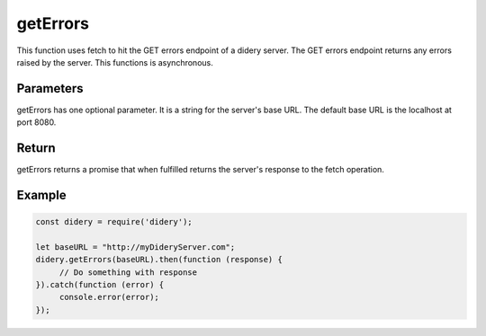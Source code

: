 #########
getErrors
#########
This function uses fetch to hit the GET errors endpoint of a didery server. The GET errors endpoint returns any errors
raised by the server. This functions is asynchronous.

Parameters
==========
getErrors has one optional parameter. It is a string for the server's base URL. The default base URL is the localhost
at port 8080.

Return
======
getErrors returns a promise that when fulfilled returns the server's response to the fetch operation.

Example
=======
.. code-block:: javascript

   const didery = require('didery');

   let baseURL = "http://myDideryServer.com";
   didery.getErrors(baseURL).then(function (response) {
        // Do something with response
   }).catch(function (error) {
        console.error(error);
   });